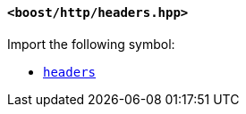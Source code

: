 [[headers_header]]
==== `<boost/http/headers.hpp>`

Import the following symbol:

* <<headers,`headers`>>
